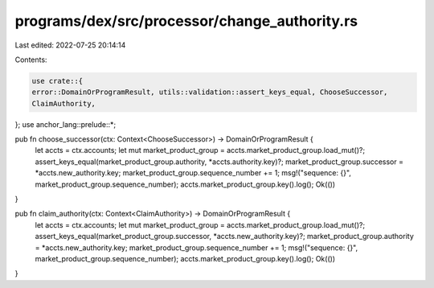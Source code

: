 programs/dex/src/processor/change_authority.rs
==============================================

Last edited: 2022-07-25 20:14:14

Contents:

.. code-block:: rs

    use crate::{
    error::DomainOrProgramResult, utils::validation::assert_keys_equal, ChooseSuccessor,
    ClaimAuthority,
};
use anchor_lang::prelude::*;

pub fn choose_successor(ctx: Context<ChooseSuccessor>) -> DomainOrProgramResult {
    let accts = ctx.accounts;
    let mut market_product_group = accts.market_product_group.load_mut()?;
    assert_keys_equal(market_product_group.authority, *accts.authority.key)?;
    market_product_group.successor = *accts.new_authority.key;
    market_product_group.sequence_number += 1;
    msg!("sequence: {}", market_product_group.sequence_number);
    accts.market_product_group.key().log();
    Ok(())
}

pub fn claim_authority(ctx: Context<ClaimAuthority>) -> DomainOrProgramResult {
    let accts = ctx.accounts;
    let mut market_product_group = accts.market_product_group.load_mut()?;
    assert_keys_equal(market_product_group.successor, *accts.new_authority.key)?;
    market_product_group.authority = *accts.new_authority.key;
    market_product_group.sequence_number += 1;
    msg!("sequence: {}", market_product_group.sequence_number);
    accts.market_product_group.key().log();
    Ok(())
}


